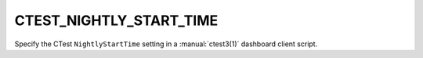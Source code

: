 CTEST_NIGHTLY_START_TIME
------------------------

Specify the CTest ``NightlyStartTime`` setting
in a :manual:`ctest3(1)` dashboard client script.
